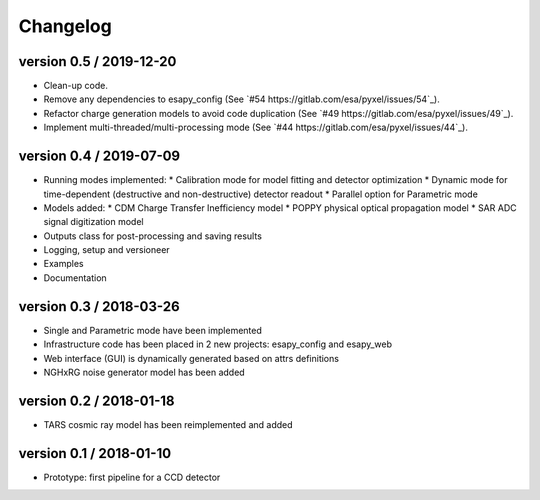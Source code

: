 Changelog
=========


version 0.5 / 2019-12-20
------------------------

* Clean-up code.
* Remove any dependencies to esapy_config
  (See `#54 https://gitlab.com/esa/pyxel/issues/54`_).
* Refactor charge generation models to avoid code duplication
  (See `#49 https://gitlab.com/esa/pyxel/issues/49`_).
* Implement multi-threaded/multi-processing mode
  (See `#44 https://gitlab.com/esa/pyxel/issues/44`_).


version 0.4 / 2019-07-09
------------------------

* Running modes implemented:
  * Calibration mode for model fitting and detector optimization
  * Dynamic mode for time-dependent (destructive and non-destructive) detector readout
  * Parallel option for Parametric mode
* Models added:
  * CDM Charge Transfer Inefficiency model
  * POPPY physical optical propagation model
  * SAR ADC signal digitization model
* Outputs class for post-processing and saving results
* Logging, setup and versioneer
* Examples
* Documentation

version 0.3 / 2018-03-26
------------------------

* Single and Parametric mode have been implemented
* Infrastructure code has been placed in 2 new projects: esapy_config and esapy_web
* Web interface (GUI) is dynamically generated based on attrs definitions
* NGHxRG noise generator model has been added

version 0.2 / 2018-01-18
------------------------

* TARS cosmic ray model has been reimplemented and added

version 0.1 / 2018-01-10
------------------------

* Prototype: first pipeline for a CCD detector